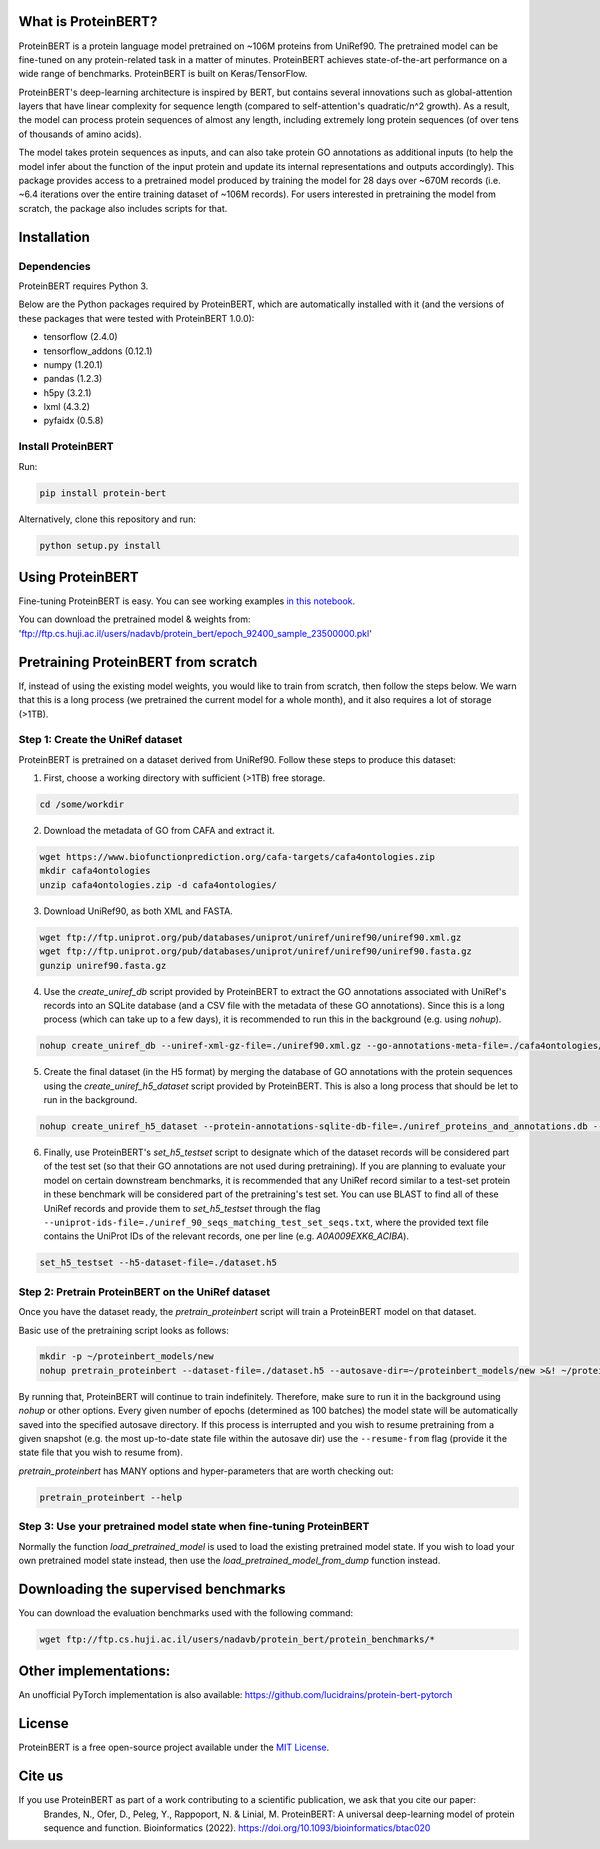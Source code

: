 What is ProteinBERT?
=============

ProteinBERT is a protein language model pretrained on ~106M proteins from UniRef90. The pretrained model can be fine-tuned on any protein-related task in a matter of minutes. ProteinBERT achieves state-of-the-art performance on a wide range of benchmarks. ProteinBERT is built on Keras/TensorFlow.

ProteinBERT's deep-learning architecture is inspired by BERT, but contains several innovations such as  global-attention layers that have linear complexity for sequence length (compared to self-attention's quadratic/n^2 growth). As a result, the model can process protein sequences of almost any length, including extremely long protein sequences (of over tens of thousands of amino acids).

The model takes protein sequences as inputs, and can also take protein GO annotations as additional inputs (to help the model infer about the function of the input protein and update its internal representations and outputs accordingly).
This package provides  access to a pretrained model produced by training the model for 28 days over ~670M records (i.e. ~6.4 iterations over the entire training dataset of ~106M records). For users interested in pretraining the model from scratch, the package also includes scripts for that.

Installation
=============

Dependencies
------------

ProteinBERT requires Python 3.

Below are the Python packages required by ProteinBERT, which are automatically installed with it (and the versions of these packages that were tested with ProteinBERT 1.0.0):

* tensorflow (2.4.0)
* tensorflow_addons (0.12.1)
* numpy (1.20.1)
* pandas (1.2.3)
* h5py (3.2.1)
* lxml (4.3.2)
* pyfaidx (0.5.8)


Install ProteinBERT
------------

Run:

.. code-block:: sh

    pip install protein-bert
    
Alternatively, clone this repository and run:

.. code-block:: sh

    python setup.py install
    
    
Using ProteinBERT
=============

Fine-tuning ProteinBERT is easy. You can see working examples `in this notebook <https://github.com/nadavbra/protein_bert/blob/master/ProteinBERT%20demo.ipynb>`_.

You can download the pretrained model & weights from: 'ftp://ftp.cs.huji.ac.il/users/nadavb/protein_bert/epoch_92400_sample_23500000.pkl'
    
    
Pretraining ProteinBERT from scratch
=============

If, instead of using the existing model weights, you would like to train from scratch, then follow the steps below. We warn that this is a long process (we pretrained the current model for a whole month), and it also requires a lot of storage (>1TB).

Step 1: Create the UniRef dataset
------------

ProteinBERT is pretrained on a dataset derived from UniRef90. Follow these steps to produce this dataset:

1. First, choose a working directory with sufficient (>1TB) free storage.

.. code-block:: sh
    
    cd /some/workdir

2. Download the metadata of GO from CAFA and extract it.

.. code-block:: sh

    wget https://www.biofunctionprediction.org/cafa-targets/cafa4ontologies.zip
    mkdir cafa4ontologies
    unzip cafa4ontologies.zip -d cafa4ontologies/
    
3. Download UniRef90, as both XML and FASTA.

.. code-block:: sh

    wget ftp://ftp.uniprot.org/pub/databases/uniprot/uniref/uniref90/uniref90.xml.gz
    wget ftp://ftp.uniprot.org/pub/databases/uniprot/uniref/uniref90/uniref90.fasta.gz
    gunzip uniref90.fasta.gz
    
4. Use the *create_uniref_db* script provided by ProteinBERT to extract the GO annotations associated with UniRef's records into an SQLite database (and a CSV file with the metadata of these GO annotations). Since this is a long process (which can take up to a few days), it is recommended to run this in the background (e.g. using *nohup*).
    
.. code-block:: sh

    nohup create_uniref_db --uniref-xml-gz-file=./uniref90.xml.gz --go-annotations-meta-file=./cafa4ontologies/go.txt --output-sqlite-file=./uniref_proteins_and_annotations.db --output-go-annotations-meta-csv-file=./go_annotations.csv >&! ./log_create_uniref_db.txt &
    
5. Create the final dataset (in the H5 format) by merging the database of GO annotations with the protein sequences using the *create_uniref_h5_dataset* script provided by ProteinBERT. This is also a long process that should be let to run in the background.

.. code-block:: sh
    
    nohup create_uniref_h5_dataset --protein-annotations-sqlite-db-file=./uniref_proteins_and_annotations.db --protein-fasta-file=./uniref90.fasta --go-annotations-meta-csv-file=./go_annotations.csv --output-h5-dataset-file=./dataset.h5 --min-records-to-keep-annotation=100 >&! ./log_create_uniref_h5_dataset.txt &
    
6. Finally, use ProteinBERT's *set_h5_testset* script to designate which of the dataset records will be considered part of the test set (so that their GO annotations are not used during pretraining). If you are planning to evaluate your model on certain downstream benchmarks, it is recommended that any UniRef record similar to a test-set protein in these benchmark will be considered part of the pretraining's test set. You can use BLAST to find all of these UniRef records and provide them to *set_h5_testset* through the flag ``--uniprot-ids-file=./uniref_90_seqs_matching_test_set_seqs.txt``, where the provided text file contains the UniProt IDs of the relevant records, one per line (e.g. *A0A009EXK6_ACIBA*).

.. code-block:: sh

    set_h5_testset --h5-dataset-file=./dataset.h5
    
    
Step 2: Pretrain ProteinBERT on the UniRef dataset
------------

Once you have the dataset ready, the *pretrain_proteinbert* script will train a ProteinBERT model on that dataset.

Basic use of the pretraining script looks as follows:

.. code-block:: sh

    mkdir -p ~/proteinbert_models/new
    nohup pretrain_proteinbert --dataset-file=./dataset.h5 --autosave-dir=~/proteinbert_models/new >&! ~/proteinbert_models/log_new_pretraining.txt &
    
By running that, ProteinBERT will continue to train indefinitely. Therefore, make sure to run it in the background using *nohup* or other options. Every given number of epochs (determined as 100 batches) the model state will be automatically saved into the specified autosave directory. If this process is interrupted and you wish to resume pretraining
from a given snapshot (e.g. the most up-to-date state file within the autosave dir) use the ``--resume-from`` flag (provide it the state file that you wish to resume from).

*pretrain_proteinbert* has MANY options and hyper-parameters that are worth checking out:

.. code-block:: sh

    pretrain_proteinbert --help
    
    
Step 3: Use your pretrained model state when fine-tuning ProteinBERT
------------

Normally the function *load_pretrained_model* is used to load the existing pretrained model state. If you wish to load your own pretrained model state instead, then use the *load_pretrained_model_from_dump* function instead.

Downloading the supervised benchmarks
=======
You can download the evaluation benchmarks used with the following command:

.. code-block:: sh

    wget ftp://ftp.cs.huji.ac.il/users/nadavb/protein_bert/protein_benchmarks/*
    
Other implementations:
=======
An unofficial PyTorch implementation is also available: https://github.com/lucidrains/protein-bert-pytorch

License
=======
ProteinBERT is a free open-source project available under the `MIT License <https://en.wikipedia.org/wiki/MIT_License>`_.
 
   
Cite us
=======

If you use ProteinBERT as part of a work contributing to a scientific publication, we ask that you cite our paper:
    Brandes, N., Ofer, D., Peleg, Y., Rappoport, N. & Linial, M. ProteinBERT: A universal deep-learning model of protein sequence and function. Bioinformatics (2022). https://doi.org/10.1093/bioinformatics/btac020
    
    
